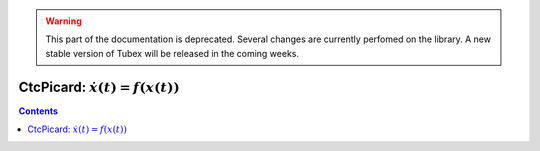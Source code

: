 .. _sec-manual-ctcpicard-label:

.. warning::
  
  This part of the documentation is deprecated. Several changes are currently perfomed on the library.
  A new stable version of Tubex will be released in the coming weeks.

*************************************
CtcPicard: :math:`\dot{x}(t)=f(x(t))`
*************************************

.. contents::
